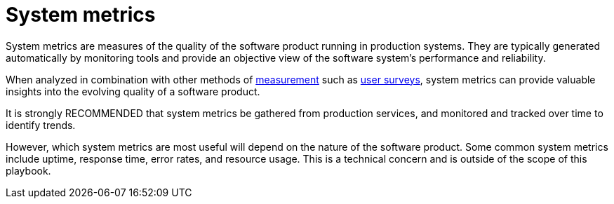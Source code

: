 = System metrics

System metrics are measures of the quality of the software product running in
production systems. They are typically generated automatically by monitoring
tools and provide an objective view of the software system's performance and
reliability.

When analyzed in combination with other methods of
link:../principals/measurements.adoc[measurement]
such as link:../practices/user-surveys.adoc[user surveys],
system metrics can provide valuable insights into the evolving quality of
a software product.

It is strongly RECOMMENDED that system metrics be gathered from production
services, and monitored and tracked over time to identify trends.

However, which system metrics are most useful will depend on the nature of the
software product. Some common system metrics include uptime, response time,
error rates, and resource usage. This is a technical concern and is outside of
the scope of this playbook.

// TODO: Despite being out-of-scope, provide some examples of essential system
// metrics.
